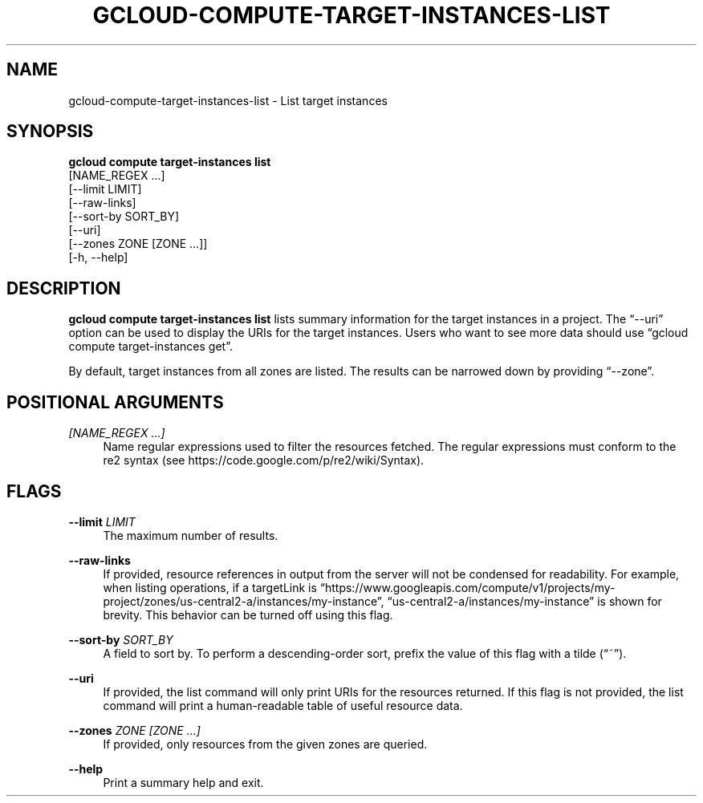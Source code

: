 '\" t
.TH "GCLOUD\-COMPUTE\-TARGET\-INSTANCES\-LIST" "1"
.ie \n(.g .ds Aq \(aq
.el       .ds Aq '
.nh
.ad l
.SH "NAME"
gcloud-compute-target-instances-list \- List target instances
.SH "SYNOPSIS"
.sp
.nf
\fBgcloud compute target\-instances list\fR
  [NAME_REGEX \&...]
  [\-\-limit LIMIT]
  [\-\-raw\-links]
  [\-\-sort\-by SORT_BY]
  [\-\-uri]
  [\-\-zones ZONE [ZONE \&...]]
  [\-h, \-\-help]
.fi
.SH "DESCRIPTION"
.sp
\fBgcloud compute target\-instances list\fR lists summary information for the target instances in a project\&. The \(lq\-\-uri\(rq option can be used to display the URIs for the target instances\&. Users who want to see more data should use \(lqgcloud compute target\-instances get\(rq\&.
.sp
By default, target instances from all zones are listed\&. The results can be narrowed down by providing \(lq\-\-zone\(rq\&.
.SH "POSITIONAL ARGUMENTS"
.PP
\fI[NAME_REGEX \&...]\fR
.RS 4
Name regular expressions used to filter the resources fetched\&. The regular expressions must conform to the re2 syntax (see
https://code\&.google\&.com/p/re2/wiki/Syntax)\&.
.RE
.SH "FLAGS"
.PP
\fB\-\-limit\fR \fILIMIT\fR
.RS 4
The maximum number of results\&.
.RE
.PP
\fB\-\-raw\-links\fR
.RS 4
If provided, resource references in output from the server will not be condensed for readability\&. For example, when listing operations, if a targetLink is \(lqhttps://www\&.googleapis\&.com/compute/v1/projects/my\-project/zones/us\-central2\-a/instances/my\-instance\(rq, \(lqus\-central2\-a/instances/my\-instance\(rq is shown for brevity\&. This behavior can be turned off using this flag\&.
.RE
.PP
\fB\-\-sort\-by\fR \fISORT_BY\fR
.RS 4
A field to sort by\&. To perform a descending\-order sort, prefix the value of this flag with a tilde (\(lq~\(rq)\&.
.RE
.PP
\fB\-\-uri\fR
.RS 4
If provided, the list command will only print URIs for the resources returned\&. If this flag is not provided, the list command will print a human\-readable table of useful resource data\&.
.RE
.PP
\fB\-\-zones\fR \fIZONE [ZONE \&...]\fR
.RS 4
If provided, only resources from the given zones are queried\&.
.RE
.PP
\fB\-\-help\fR
.RS 4
Print a summary help and exit\&.
.RE

